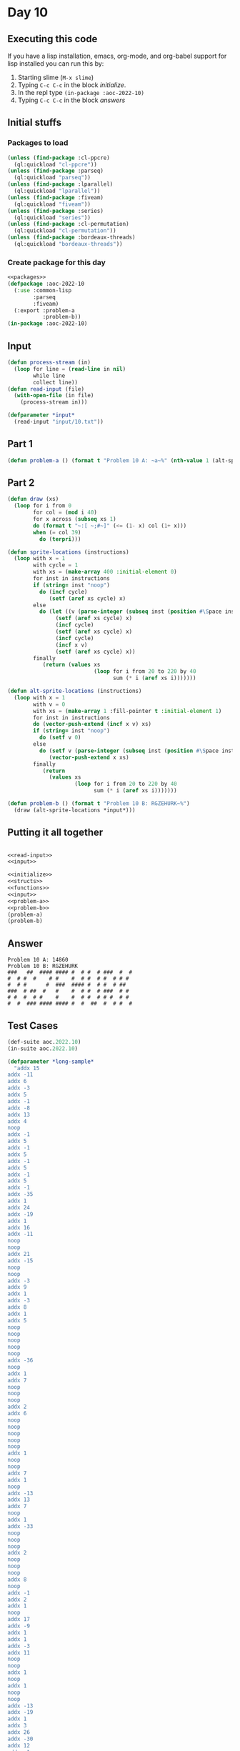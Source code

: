 #+STARTUP: indent contents
#+OPTIONS: num:nil toc:nil
* Day 10
** Executing this code
If you have a lisp installation, emacs, org-mode, and org-babel
support for lisp installed you can run this by:
1. Starting slime (=M-x slime=)
2. Typing =C-c C-c= in the block [[initialize][initialize]].
3. In the repl type =(in-package :aoc-2022-10)=
4. Typing =C-c C-c= in the block [[answers][answers]]
** Initial stuffs
*** Packages to load
#+NAME: packages
#+BEGIN_SRC lisp :results silent
  (unless (find-package :cl-ppcre)
    (ql:quickload "cl-ppcre"))
  (unless (find-package :parseq)
    (ql:quickload "parseq"))
  (unless (find-package :lparallel)
    (ql:quickload "lparallel"))
  (unless (find-package :fiveam)
    (ql:quickload "fiveam"))
  (unless (find-package :series)
    (ql:quickload "series"))
  (unless (find-package :cl-permutation)
    (ql:quickload "cl-permutation"))
  (unless (find-package :bordeaux-threads)
    (ql:quickload "bordeaux-threads"))
#+END_SRC
*** Create package for this day
#+NAME: initialize
#+BEGIN_SRC lisp :noweb yes :results silent
  <<packages>>
  (defpackage :aoc-2022-10
    (:use :common-lisp
          :parseq
          :fiveam)
    (:export :problem-a
             :problem-b))
  (in-package :aoc-2022-10)
#+END_SRC
** Input
#+NAME: read-input
#+BEGIN_SRC lisp :results silent
  (defun process-stream (in)
    (loop for line = (read-line in nil)
          while line
          collect line))
  (defun read-input (file)
    (with-open-file (in file)
      (process-stream in)))
#+END_SRC
#+NAME: input
#+BEGIN_SRC lisp :noweb yes :results silent
  (defparameter *input*
    (read-input "input/10.txt"))
#+END_SRC
** Part 1
#+NAME: problem-a
#+BEGIN_SRC lisp :noweb yes :results silent
  (defun problem-a () (format t "Problem 10 A: ~a~%" (nth-value 1 (alt-sprite-locations *input*))))
#+END_SRC
** Part 2
#+NAME: problem-b
#+BEGIN_SRC lisp :noweb yes :results silent
  (defun draw (xs)
    (loop for i from 0
          for col = (mod i 40)
          for x across (subseq xs 1)
          do (format t "~:[ ~;#~]" (<= (1- x) col (1+ x)))
          when (= col 39)
            do (terpri)))

  (defun sprite-locations (instructions)
    (loop with x = 1
          with cycle = 1
          with xs = (make-array 400 :initial-element 0)
          for inst in instructions
          if (string= inst "noop")
            do (incf cycle)
               (setf (aref xs cycle) x)
          else
            do (let ((v (parse-integer (subseq inst (position #\Space inst)))))
                 (setf (aref xs cycle) x)
                 (incf cycle)
                 (setf (aref xs cycle) x)
                 (incf cycle)
                 (incf x v)
                 (setf (aref xs cycle) x))
          finally
             (return (values xs
                             (loop for i from 20 to 220 by 40
                                   sum (* i (aref xs i)))))))

  (defun alt-sprite-locations (instructions)
    (loop with x = 1
          with v = 0
          with xs = (make-array 1 :fill-pointer t :initial-element 1)
          for inst in instructions
          do (vector-push-extend (incf x v) xs)
          if (string= inst "noop")
            do (setf v 0)
          else
            do (setf v (parse-integer (subseq inst (position #\Space inst))))
               (vector-push-extend x xs)
          finally
             (return
               (values xs
                       (loop for i from 20 to 220 by 40
                             sum (* i (aref xs i)))))))

  (defun problem-b () (format t "Problem 10 B: RGZEHURK~%")
    (draw (alt-sprite-locations *input*)))
#+END_SRC
** Putting it all together
#+NAME: structs
#+BEGIN_SRC lisp :noweb yes :results silent

#+END_SRC
#+NAME: functions
#+BEGIN_SRC lisp :noweb yes :results silent
  <<read-input>>
  <<input>>
#+END_SRC
#+NAME: answers
#+BEGIN_SRC lisp :results output :exports both :noweb yes :tangle no
  <<initialize>>
  <<structs>>
  <<functions>>
  <<input>>
  <<problem-a>>
  <<problem-b>>
  (problem-a)
  (problem-b)
#+END_SRC
** Answer
#+RESULTS: answers
: Problem 10 A: 14860
: Problem 10 B: RGZEHURK
: ###   ##  #### #### #  # #  # ###  #  # 
: #  # #  #    # #    #  # #  # #  # # #  
: #  # #      #  ###  #### #  # #  # ##   
: ###  # ##  #   #    #  # #  # ###  # #  
: # #  #  # #    #    #  # #  # # #  # #  
: #  #  ### #### #### #  #  ##  #  # #  # 
** Test Cases
#+NAME: test-cases
#+BEGIN_SRC lisp :results output :exports both
  (def-suite aoc.2022.10)
  (in-suite aoc.2022.10)

  (defparameter *long-sample* 
    "addx 15
  addx -11
  addx 6
  addx -3
  addx 5
  addx -1
  addx -8
  addx 13
  addx 4
  noop
  addx -1
  addx 5
  addx -1
  addx 5
  addx -1
  addx 5
  addx -1
  addx 5
  addx -1
  addx -35
  addx 1
  addx 24
  addx -19
  addx 1
  addx 16
  addx -11
  noop
  noop
  addx 21
  addx -15
  noop
  noop
  addx -3
  addx 9
  addx 1
  addx -3
  addx 8
  addx 1
  addx 5
  noop
  noop
  noop
  noop
  noop
  addx -36
  noop
  addx 1
  addx 7
  noop
  noop
  noop
  addx 2
  addx 6
  noop
  noop
  noop
  noop
  noop
  addx 1
  noop
  noop
  addx 7
  addx 1
  noop
  addx -13
  addx 13
  addx 7
  noop
  addx 1
  addx -33
  noop
  noop
  noop
  addx 2
  noop
  noop
  noop
  addx 8
  noop
  addx -1
  addx 2
  addx 1
  noop
  addx 17
  addx -9
  addx 1
  addx 1
  addx -3
  addx 11
  noop
  noop
  addx 1
  noop
  addx 1
  noop
  noop
  addx -13
  addx -19
  addx 1
  addx 3
  addx 26
  addx -30
  addx 12
  addx -1
  addx 3
  addx 1
  noop
  noop
  noop
  addx -9
  addx 18
  addx 1
  addx 2
  noop
  noop
  addx 9
  noop
  noop
  noop
  addx -1
  addx 2
  addx -37
  addx 1
  addx 3
  noop
  addx 15
  addx -21
  addx 22
  addx -6
  addx 1
  noop
  addx 2
  addx 1
  noop
  addx -10
  noop
  noop
  addx 20
  addx 1
  addx 2
  addx 2
  addx -6
  addx -11
  noop
  noop
  noop")

  (defparameter *short-sample*
    "noop
  addx 3
  addx -5")

  (run! 'aoc.2022.10)
#+END_SRC
** Test Results
#+RESULTS: test-cases
: 
: Running test suite AOC.2022.10
:  Didn't run anything...huh?
** Thoughts
